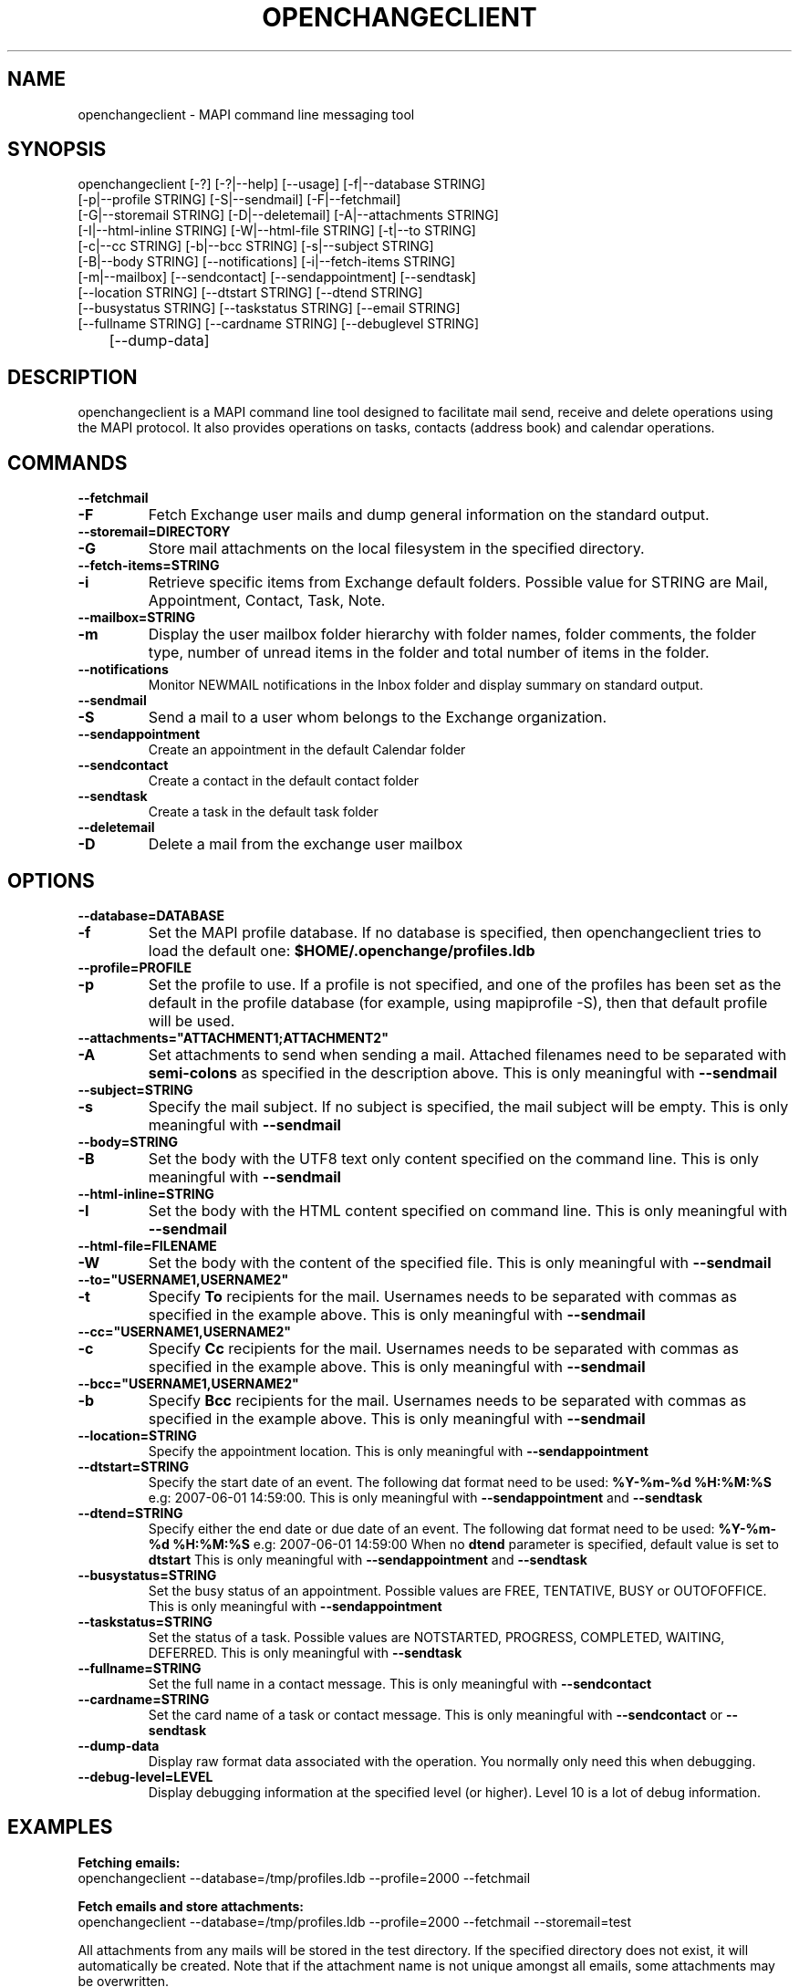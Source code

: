 .\" OpenChange Project Tools Man Pages
.\"
.\" This manpage is Copyright (C) 2007 Julien Kerihuel;
.\"
.\" Permission is granted to make and distribute verbatim copies of this
.\" manual provided the copyright notice and this permission notice are
.\" preserved on all copies.
.\"
.\" Permission is granted to copy and distribute modified versions of this
.\" manual under the conditions for verbatim copying, provided that the
.\" entire resulting derived work is distributed under the terms of a
.\" permission notice identical to this one.
.\" 
.\" Since the OpenChange and Samba4 libraries are constantly changing, this
.\" manual page may be incorrect or out-of-date.  The author(s) assume no
.\" responsibility for errors or omissions, or for damages resulting from
.\" the use of the information contained herein.  The author(s) may not
.\" have taken the same level of care in the production of this manual,
.\" which is licensed free of charge, as they might when working
.\" professionally.
.\" 
.\" Formatted or processed versions of this manual, if unaccompanied by
.\" the source, must acknowledge the copyright and authors of this work.
.\"
.\" Process this file with
.\" groff -man -Tascii openchangeclient.1
.\"
.TH OPENCHANGECLIENT 1 2007-11-01 "OpenChange libmapi 0.6" "OpenChange Programmer's Manual"

.SH NAME
openchangeclient \- MAPI command line messaging tool

.SH SYNOPSIS
.nf
openchangeclient [-?] [-?|--help] [--usage] [-f|--database STRING]
        [-p|--profile STRING] [-S|--sendmail] [-F|--fetchmail]
        [-G|--storemail STRING] [-D|--deletemail] [-A|--attachments STRING]
        [-I|--html-inline STRING] [-W|--html-file STRING] [-t|--to STRING]
        [-c|--cc STRING] [-b|--bcc STRING] [-s|--subject STRING]
        [-B|--body STRING] [--notifications] [-i|--fetch-items STRING]
        [-m|--mailbox] [--sendcontact] [--sendappointment] [--sendtask]
        [--location STRING] [--dtstart STRING] [--dtend STRING]
        [--busystatus STRING] [--taskstatus STRING] [--email STRING]
        [--fullname STRING] [--cardname STRING] [--debuglevel STRING]
	[--dump-data]
.fi

.SH DESCRIPTION
openchangeclient is a MAPI command line tool designed to facilitate
mail send, receive and delete operations using the MAPI protocol. It
also provides operations on tasks, contacts (address book) and calendar
operations.

.SH COMMANDS

.TP
.B --fetchmail
.TP
.B -F
Fetch Exchange user mails and dump general information on the standard output.

.TP
.B --storemail=DIRECTORY
.TP
.B -G
Store mail attachments on the local filesystem in the specified directory.

.TP
.B --fetch-items=STRING
.TP
.B -i
Retrieve specific items from Exchange default folders. Possible value
for STRING are Mail, Appointment, Contact, Task, Note.

.TP
.B --mailbox=STRING
.TP
.B -m
Display the user mailbox folder hierarchy with folder names, folder
comments, the folder type, number of unread items in the folder 
and total number of items in the folder.

.TP
.B --notifications
Monitor NEWMAIL notifications in the Inbox folder and display summary
on standard output.

.TP
.B --sendmail
.TP
.B -S
Send a mail to a user whom belongs to the Exchange organization.

.TP
.B --sendappointment
Create an appointment in the default Calendar folder

.TP
.B --sendcontact
Create a contact in the default contact folder

.TP
.B --sendtask
Create a task in the default task folder

.TP
.B --deletemail
.TP
.B -D
Delete a mail from the exchange user mailbox 

.SH OPTIONS

.TP
.B --database=DATABASE
.TP
.B -f
Set the MAPI profile database. If no database is specified, then openchangeclient tries to load the default one: 
.B $HOME/.openchange/profiles.ldb

.TP
.B --profile=PROFILE
.TP
.B -p
Set the profile to use. If a profile is not specified, and one of the 
profiles has been set as the default in the profile database 
(for example, using mapiprofile -S), then that default profile will be used.

.TP
.B --attachments="ATTACHMENT1;ATTACHMENT2"
.TP
.B -A
Set attachments to send when sending a mail. Attached filenames need
to be separated with
.B semi-colons
as specified in the description above. This is only meaningful with
.B --sendmail

.TP
.B --subject=STRING
.TP
.B -s
Specify the mail subject. If no subject is specified, the mail subject will be empty.
This is only meaningful with
.B --sendmail

.TP
.B --body=STRING
.TP
.B -B
Set the body with the UTF8 text only content specified on the command
line. This is only meaningful with
.B --sendmail

.TP
.B --html-inline=STRING
.TP
.B -I
Set the body with the HTML content specified on command line. This is only meaningful with
.B --sendmail

.TP
.B --html-file=FILENAME
.TP
.B -W
Set the body with the content of the specified file. This is only meaningful with
.B --sendmail

.TP
.B --to="USERNAME1,USERNAME2"
.TP
.B -t
Specify
.B To
recipients for the mail. Usernames needs to be separated with commas
as specified in the example above. This is only meaningful with
.B --sendmail

.TP
.B --cc="USERNAME1,USERNAME2"
.TP
.B -c
Specify
.B Cc
recipients for the mail. Usernames needs to be separated with commas
as specified in the example above. This is only meaningful with
.B --sendmail

.TP
.B --bcc="USERNAME1,USERNAME2"
.TP
.B -b
Specify
.B Bcc
recipients for the mail. Usernames needs to be separated with commas
as specified in the example above. This is only meaningful with
.B --sendmail

.TP
.B --location=STRING
Specify the appointment location. This is only meaningful with
.B --sendappointment

.TP
.B --dtstart=STRING
Specify the start date of an event. The following dat format need to be used:
.B "%Y-%m-%d %H:%M:%S"
e.g: 2007-06-01 14:59:00. This is only meaningful with
.B --sendappointment
and
.B --sendtask

.TP
.B --dtend=STRING
Specify either the end date or due date of an event. The following dat
format need to be used:
.B "%Y-%m-%d %H:%M:%S"
e.g: 2007-06-01 14:59:00
When no
.B dtend
parameter is specified, default value is set to
.B dtstart
This is only meaningful with
.B --sendappointment
and
.B --sendtask

.TP
.B --busystatus=STRING
Set the busy status of an appointment. Possible values are FREE,
TENTATIVE, BUSY or OUTOFOFFICE. This is only meaningful with
.B --sendappointment

.TP
.B --taskstatus=STRING
Set the status of a task. Possible values are NOTSTARTED, PROGRESS,
COMPLETED, WAITING, DEFERRED. This is only meaningful with
.B --sendtask

.TP
.B --fullname=STRING
Set the full name in a contact message. This is only meaningful with
.B --sendcontact

.TP
.B --cardname=STRING
Set the card name of a task or contact message. This is only meaningful with
.B --sendcontact
or
.B --sendtask

.TP
.B --dump-data
Display raw format data associated with the operation. You normally only
need this when debugging.

.TP
.B --debug-level=LEVEL
Display debugging information at the specified level (or higher). Level
10 is a lot of debug information.


.SH EXAMPLES

.B Fetching emails:
.nf
openchangeclient --database=/tmp/profiles.ldb --profile=2000 --fetchmail
.fi

.B Fetch emails and store attachments:
.nf
openchangeclient --database=/tmp/profiles.ldb --profile=2000 --fetchmail --storemail=test
.fi

All attachments from any mails will be stored in the test
directory. If the specified directory does not exist, it will
automatically be created. Note that if the attachment name
is not unique amongst all emails, some attachments may be 
overwritten. 


.B Send a basic email:
.nf
openchangeclient --database=/tmp/profiles.ldb --profile=2000 
                 --to="Adm,jker" --cc=Paul --bcc=Bill 
                 --subject="It is working"
                 --body="This is a sample body" --sendmail
.fi

A mail with UTF8 (text only) content will be sent with the following recipients:

to = Administrator and jkerihuel

cc = Paul

bcc = Bill


.B Send an inline HTML email:
.nf
openchangeclient --database=/tmp/profiles.ldb --profile=2000
                 --to=Adm --subject="Inline HTML sample email"
                 --html-inline="<body bgcolor=yellow><h1>My first HTML email</h1></body>"
                 --sendmail
.fi

Administrator will receive a mail with HTML body - yellow background and a title.


.B Send a HTML mail using a file:
.nf
openchangeclient --database=/tmp/profiles.ldb --profile=2000
                 --to=Adm --subject="HTML file email"
                 --html-file=/tmp/myfile.html
                 --sendmail
.fi

The content of /tmp/myfile.html will be used to fill the HTML body. If
the HTML file exceed a fixed size (0x4000 bytes), then PR_HTML content
will be sent using MAPI streams.


.B Send email with attachments:
.nf
openchangeclient --database=/tmp/profiles.ldb --profile=2000
                 --to=Adm --subject="Attachments"
                 --attachments="/tmp/file1.jpg;/tmp/file2.jpg;tmp/file2.jpg"
                 --body="These are sample attachments"
                 --sendmail
.fi

The example above will send a UTF8 body mail to Administrator and
attach file1,jpg, file2.jpg and file3.jpg to the email.


.B Fetch calendar items:
.nf
openchangeclient --fetch-items=Calendar
.fi


.B Fetch contact items:
.nf
openchangeclient --fetch-items=Contact
.fi


.B Fetch task items:
.nf
openchangeclient --fetch-items=Task
.fi


.B Create appointment:
.nf
openchangeclient --sendappointment --dtstart="2007-06-01 22:00:00" \\
                 --dtend="2007-06-01 22:35:00"                     \\
                 --busystatus=FREE                                 \\
                 --location="Home"                                 \\
                 --subject="Check the Junk folder"
.fi


.B Create Task:
.nf
openchangeclient --sendtask --dtstart="2007-06-01 18:00:00"        \\
                 --cardname="openchangeclient" --priority=HIGH     \\
                 --taskstatus=COMPLETED
.fi


.B Create contact:
.nf
openchangeclient --sendcontact --cardname="openchangeclient"       \\
                 --fullname="OpenChange Client 3rd"                \\
                 --email="openchangeclient@nonexistentdomain.com"  
.fi

.B List Mailbox hierarchy:
.nf
openchangeclient --mailbox
.fi

.SH AUTHOR
Julien Kerihuel <j.kerihuel at openchange dot org>
